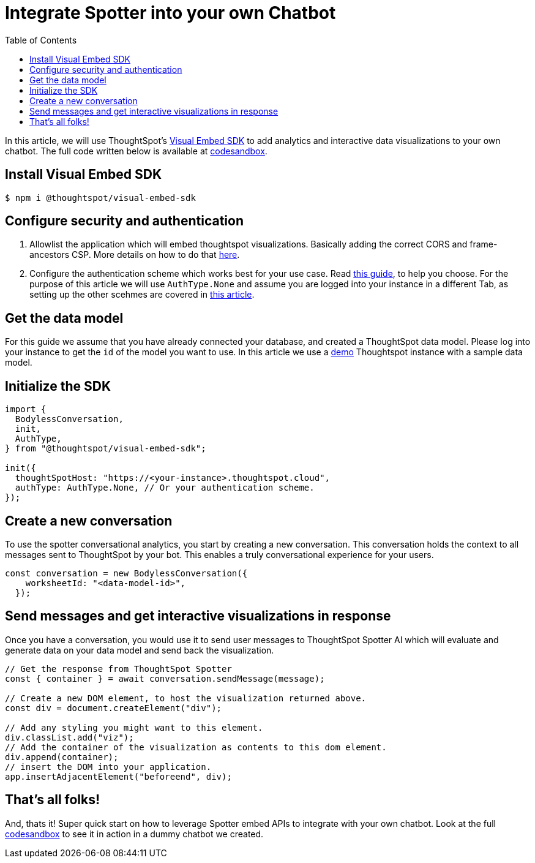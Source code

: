 = Integrate Spotter into your own Chatbot
:toc: true
:toclevels: 1

:page-title: Integrate Spotter into your own Chatbot
:page-pageid: spotter_integrate-into-chatbot
:page-description: Tutorial to integrate Spotter into your own Chatbot


In this article, we will use ThoughtSpot's https://github.com/thoughtspot/visual-embed-sdk[Visual Embed SDK^] to add analytics and interactive data visualizations to your own chatbot. The full code written below is available at https://codesandbox.io/p/sandbox/bodyless-sample-doc-5q3dwr[codesandbox^].

== Install Visual Embed SDK

 $ npm i @thoughtspot/visual-embed-sdk

== Configure security and authentication

. Allowlist the application which will embed thoughtspot visualizations. Basically adding the correct CORS and frame-ancestors CSP. More details on how to do that https://developers.thoughtspot.com/docs/security-settings[here].
. Configure the authentication scheme which works best for your use case. Read https://developers.thoughtspot.com/docs/embed-auth[this guide], to help you choose. For the purpose of this article we will use `AuthType.None` and assume you are logged into your instance in a different Tab, as setting up the other scehmes are covered in https://developers.thoughtspot.com/docs/embed-auth[this article].

== Get the data model

For this guide we assume that you have already connected your database, and created a ThoughtSpot data model. Please log into your instance to get the `id` of the model you want to use. In this article we use a https://try-everywhere.thoughtspot.cloud/#/everywhere[demo^] Thoughtspot instance with a sample data model.

== Initialize the SDK

[,js]
----
import {
  BodylessConversation,
  init,
  AuthType,
} from "@thoughtspot/visual-embed-sdk";

init({
  thoughtSpotHost: "https://<your-instance>.thoughtspot.cloud",
  authType: AuthType.None, // Or your authentication scheme.
});
----

== Create a new conversation

To use the spotter conversational analytics, you start by creating a new conversation. This conversation holds the context to all messages sent to ThoughtSpot by your bot. This enables a truly conversational experience for your users.

[,js]
----
const conversation = new BodylessConversation({
    worksheetId: "<data-model-id>",
  });
----

== Send messages and get interactive visualizations in response

Once you have a conversation, you would use it to send user messages to ThoughtSpot Spotter AI which will evaluate and generate data on your data model and send back the visualization.

[,js]
----
// Get the response from ThoughtSpot Spotter
const { container } = await conversation.sendMessage(message);

// Create a new DOM element, to host the visualization returned above.
const div = document.createElement("div");

// Add any styling you might want to this element.
div.classList.add("viz");
// Add the container of the visualization as contents to this dom element.
div.append(container);
// insert the DOM into your application.
app.insertAdjacentElement("beforeend", div);
----

== That's all folks!

And, thats it! Super quick start on how to leverage Spotter embed APIs to integrate with your own chatbot. Look at the full https://codesandbox.io/p/sandbox/bodyless-sample-doc-5q3dwr[codesandbox^] to see it in action in a dummy chatbot we created.
